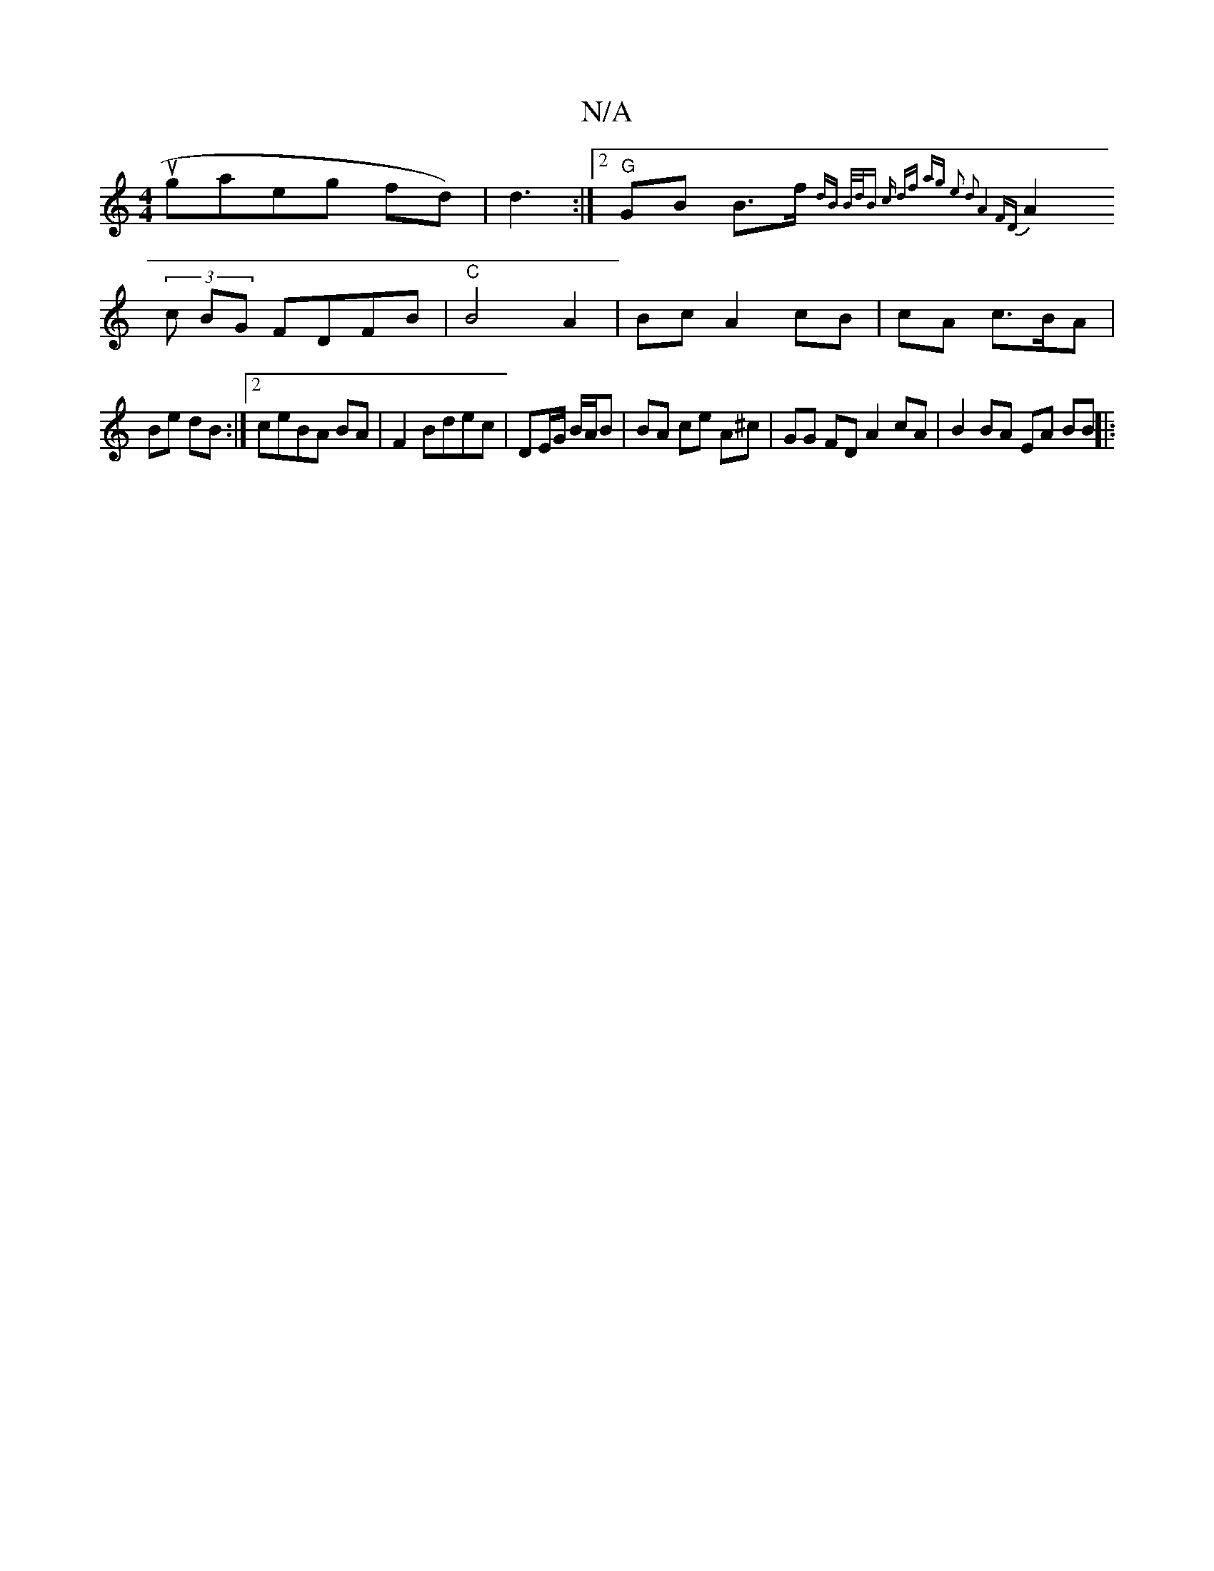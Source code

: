 X:1
T:N/A
M:4/4
R:N/A
K:Cmajor
rougaeg fd)|d3 :|2 "G"GB B>f {dB) | B/d/B c df | ag e2- d2 | A4 FD |
A2(3c BG FDFB|"C"B4 A2 | Bc A2 cB|cA c3/B/A |
Be dB:|2 ceBA BA | F2 Bdec | DE/G/ B/A/B | BA ce A^c | GG FD A2 cA | B2 BA EA BB||
|: